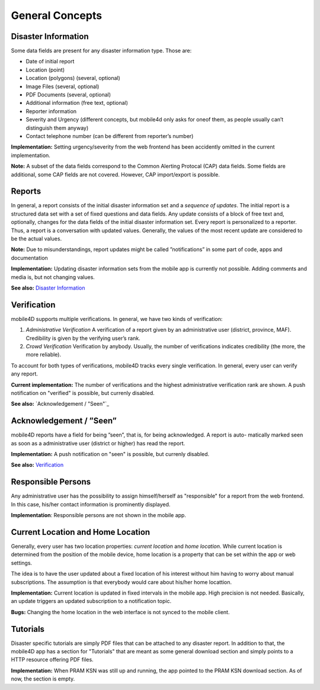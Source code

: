
General Concepts
================

Disaster Information
--------------------

Some data fields are present for any disaster information type. Those are:


* Date of initial report
* Location (point)
* Location (polygons) (several, optional)
* Image Files (several, optional)
* PDF Documents (several, optional)
* Additional information (free text, optional)
* Reporter information
* Severity and Urgency (different concepts, but mobile4d only asks for oneof them, as people usually can’t distinguish them anyway)
* Contact telephone number (can be different from reporter’s number)

**Implementation:** Setting urgency/severity from the web frontend has been accidently omitted in the current implementation.

**Note:** A subset of the data fields correspond to the Common Alerting Protocal (CAP) data fields. Some fields are additional, some CAP fields are not covered. However, CAP import/export is possible.


Reports
-------

In general, a report consists of the initial disaster information set and a *sequence of updates*. The initial report is a structured data set with a set of fixed questions and data fields. Any update consists of a block of free text and, optionally, changes for the data fields of the initial disaster information set. Every report is personalized to a reporter. Thus, a report is a conversation with updated values. Generally, the values of the most recent update are considered to be the actual values.

**Note:**
Due to misunderstandings, report updates might be called ”notifications” in some part of code, apps and documentation

**Implementation:**
Updating disaster information sets from the mobile app is currently not possible. Adding comments and media is, but not changing values.

**See also:** `Disaster Information`_


Verification
------------

mobile4D supports multiple verifications. In general, we have two kinds of verification:

1. *Administrative Verification* A verification of a report given by an administrative user (district, province, MAF). Credibility is given by the verifying user’s rank.

2. *Crowd Verification* Verification by anybody. Usually, the number of verifications indicates credibility (the more, the more reliable).

To account for both types of verifications, mobile4D tracks every single verification. In general, every user can verify any report.

**Current implementation:** The number of verifications and the highest administrative verification rank are shown. A push notification on "verified" is possible, but currenly disabled.

**See also:** `Acknowledgement / "Seen"`_


Acknowledgement / ”Seen”
------------------------

mobile4D reports have a field for being ”seen”, that is, for being acknowledged. A report is auto- matically marked seen as soon as a administrative user (district or higher) has read the report.

**Implementation:** A push notification on "seen" is possible, but currenly disabled.

**See also:** `Verification`_


Responsible Persons
-------------------

Any administrative user has the possibility to assign himself/herself as "responsible" for a report from the web frontend. In this case, his/her contact information is prominently displayed.

**Implementation**: Responsible persons are not shown in the mobile app.

.. todo:: Verify the missing Android implmentation








Current Location and Home Location
----------------------------------

Generally, every user has two location properties: *current location* and *home location*. While current location is determined from the position of the mobile device, home location is a property that can be set within the app or web settings.

The idea is to have the user updated about a fixed location of his interest without him having to worry about manual subscriptions. The assumption is that everybody would care about his/her home locattion.

**Implementation:** Current location is updated in fixed intervals in the mobile app. High precision is not needed. Basically, an update triggers an updated subscription to a notification topic.

**Bugs:** Changing the home location in the web interface is not synced to the mobile client.


Tutorials
---------

Disaster specific tutorials are simply PDF files that can be attached to any disaster report. In addition to that, the mobile4D app has a section for "Tutorials" that are meant as some general download section and simply points to a HTTP resource offering PDF files.

**Implementation:** When PRAM KSN was still up and running, the app pointed to the PRAM KSN download section. As of now, the section is empty.

